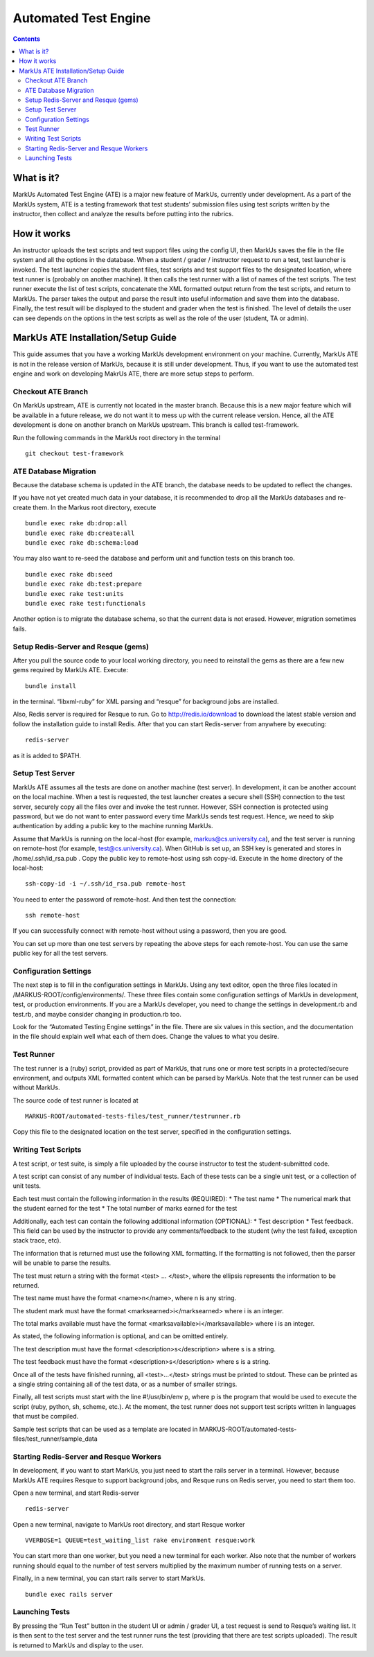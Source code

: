 ================================================================================
Automated Test Engine
================================================================================

.. contents::

What is it?
================================================================================
MarkUs Automated Test Engine (ATE) is a major new feature of MarkUs, currently
under development. As a part of the MarkUs system, ATE is a testing framework
that test students’ submission files using test scripts written by the
instructor, then collect and analyze the results before putting into the
rubrics.

How it works
================================================================================
An instructor uploads the test scripts and test support files using the config
UI, then MarkUs saves the file in the file system and all the options in the
database. When a student / grader / instructor request to run a test, test
launcher is invoked. The test launcher copies the student files, test scripts
and test support files to the designated location, where test runner is
(probably on another machine). It then calls the test runner with a list of
names of the test scripts. The test runner execute the list of test scripts,
concatenate the XML formatted output return from the test scripts, and return to
MarkUs. The parser takes the output and parse the result into useful information
and save them into the database. Finally, the test result will be displayed to
the student and grader when the test is finished. The level of details the user
can see depends on the options in the test scripts as well as the role of the
user (student, TA or admin).

MarkUs ATE Installation/Setup Guide
================================================================================
This guide assumes that you have a working MarkUs development environment on
your machine. Currently, MarkUs ATE is not in the release version of MarkUs,
because it is still under development. Thus, if you want to use the automated
test engine and work on developing MakrUs ATE, there are more setup steps to
perform.

Checkout ATE Branch
--------------------------------------------------------------------------------
On MarkUs upstream, ATE is currently not located in the master branch. Because
this is a new major feature which will be available in a future release, we do
not want it to mess up with the current release version. Hence, all the ATE
development is done on another branch on MarkUs upstream. This branch is called
test-framework.

Run the following commands in the MarkUs root directory in the terminal ::

    git checkout test-framework

ATE Database Migration
--------------------------------------------------------------------------------
Because the database schema is updated in the ATE branch, the database needs to
be updated to reflect the changes.

If you have not yet created much data in your database, it is recommended to
drop all the MarkUs databases and re-create them. In the Markus root directory,
execute ::

    bundle exec rake db:drop:all
    bundle exec rake db:create:all
    bundle exec rake db:schema:load

You may also want to re-seed the database and perform unit and function tests on
this branch too. ::

    bundle exec rake db:seed
    bundle exec rake db:test:prepare
    bundle exec rake test:units
    bundle exec rake test:functionals

Another option is to migrate the database schema, so that the current data is
not erased. However, migration sometimes fails.

Setup Redis-Server and Resque (gems)
--------------------------------------------------------------------------------
After you pull the source code to your local working directory, you need to
reinstall the gems as there are a few new gems required by MarkUs ATE. Execute::

    bundle install

in the terminal. “libxml-ruby” for XML parsing and “resque” for background jobs
are installed.

Also, Redis server is required for Resque to run. Go to http://redis.io/download
to download the latest stable version and follow the installation guide to
install Redis. After that you can start Redis-server from anywhere by
executing::

    redis-server

as it is added to $PATH.

Setup Test Server
--------------------------------------------------------------------------------
MarkUs ATE assumes all the tests are done on another machine (test server). In
development, it can be another account on the local machine. When a test is
requested, the test launcher creates a secure shell (SSH) connection to the test
server, securely copy all the files over and invoke the test runner. However,
SSH connection is protected using password, but we do not want to enter password
every time MarkUs sends test request. Hence, we need to skip authentication by
adding a public key to the machine running MarkUs.

Assume that MarkUs is running on the local-host (for example,
markus@cs.university.ca), and the test server is running on remote-host (for
example, test@cs.university.ca). When GitHub is set up, an SSH key is generated
and stores in /home/.ssh/id_rsa.pub . Copy the public key to remote-host using
ssh copy-id. Execute in the home directory of the local-host::

    ssh-copy-id -i ~/.ssh/id_rsa.pub remote-host

You need to enter the password of remote-host. And then test the connection::

    ssh remote-host

If you can successfully connect with remote-host without using a password, then
you are good.

You can set up more than one test servers by repeating the above steps for each
remote-host. You can use the same public key for all the test servers.

Configuration Settings
--------------------------------------------------------------------------------
The next step is to fill in the configuration settings in MarkUs. Using any text
editor, open the three files located in /MARKUS-ROOT/config/environments/. These
three files contain some configuration settings of MarkUs in development, test,
or production environments. If you are a MarkUs developer, you need to change
the settings in development.rb and test.rb, and maybe consider changing in
production.rb too.

Look for the “Automated Testing Engine settings” in the file. There are six
values in this section, and the documentation in the file should explain well
what each of them does. Change the values to what you desire.

Test Runner
--------------------------------------------------------------------------------
The test runner is a (ruby) script, provided as part of MarkUs, that runs one or
more test scripts in a protected/secure environment, and outputs XML formatted
content which can be parsed by MarkUs. Note that the test runner can be used
without MarkUs.

The source code of test runner is located at ::

    MARKUS-ROOT/automated-tests-files/test_runner/testrunner.rb

Copy this file to the designated location on the test server, specified in the
configuration settings.

Writing Test Scripts
--------------------------------------------------------------------------------
A test script, or test suite, is simply a file uploaded by the course instructor
to test the student-submitted code.

A test script can consist of any number of individual tests. Each of these tests
can be a single unit test, or a collection of unit tests.

Each test must contain the following information in the results (REQUIRED):
* The test name
* The numerical mark that the student earned for the test
* The total number of marks earned for the test

Additionally, each test can contain the following additional information
(OPTIONAL):
* Test description
* Test feedback. This field can be used by the instructor to provide any 
comments/feedback to the student (why the test failed, exception stack trace, 
etc).

The information that is returned must use the following XML formatting. If the
formatting is not followed, then the parser will be unable to parse the results.

The test must return a string with the format <test> … </test>, where the
ellipsis represents the information to be returned.

The test name must have the format <name>n</name>, where n is any string.

The student mark must have the format <marksearned>i</marksearned> where i is an
integer.

The total marks available must have the format
<marksavailable>i</marksavailable> where i is an integer.

As stated, the following information is optional, and can be omitted entirely.

The test description must have the format <description>s</description> where s
is a string.

The test feedback must have the format <description>s</description> where s is a
string.

Once all of the tests have finished running, all <test>...</test> strings must
be printed to stdout. These can be printed as a single string containing all of
the test data, or as a number of smaller strings.

Finally, all test scripts must start with the line #!/usr/bin/env p, where p is
the program that would be used to execute the script (ruby, python, sh, scheme,
etc.). At the moment, the test runner does not support test scripts written in
languages that must be compiled.

Sample test scripts that can be used as a template are located in
MARKUS-ROOT/automated-tests-files/test_runner/sample_data

Starting Redis-Server and Resque Workers
--------------------------------------------------------------------------------
In development, if you want to start MarkUs, you just need to start the rails
server in a terminal. However, because MarkUs ATE requires Resque to support
background jobs, and Resque runs on Redis server, you need to start them too.

Open a new terminal, and start Redis-server ::

    redis-server

Open a new terminal, navigate to MarkUs root directory, and start Resque worker
::

     VVERBOSE=1 QUEUE=test_waiting_list rake environment resque:work

You can start more than one worker, but you need a new terminal for each worker.
Also note that the number of workers running should equal to the number of
test servers multiplied by the maximum number of running tests on a server.

Finally, in a new terminal, you can start rails server to start MarkUs. ::

    bundle exec rails server

Launching Tests
--------------------------------------------------------------------------------
By pressing the “Run Test” button in the student UI or admin / grader UI, a test
request is send to Resque’s waiting list. It is then sent to the test server and
the test runner runs the test (providing that there are test scripts uploaded).
The result is returned to MarkUs and display to the user.

